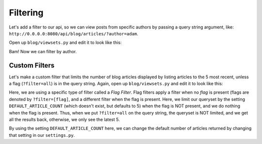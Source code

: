 Filtering
=========

Let's add a filter to our api, so we can view posts from specific authors by
passing a query string argument, like:
``http://0.0.0.0:8080/api/blog/articles/?author=adam``.

Open up ``blog/viewsets.py`` and edit it to look like this:

.. code-block:: python
   :caption: viewsets.py

    from frf import viewsets, filters
    from frf.authentication import BasicAuthentication

    from blog import models, serializers

    from blogapi import conf


    def authorize(username, password):
        check_password = conf.get('PASSWORDS', {}).get(username)

        if not password or check_password != password:
            return None

        return username


    class ArticleViewSet(viewsets.ModelViewSet):
        serializer = serializers.ArticleSerializer()
        allowed_actions = ('list', 'retrieve')
        filters = [filters.FieldMatchFilter(models.Article.author)]

        def get_qs(self, req, **kwargs):
            return models.Article.query.order_by(
                models.Article.post_date.desc())


    class AdminArticleViewSet(ArticleViewSet):
        allowed_actions = ('list', 'retrieve', 'update', 'create', 'delete')
        authentication = [BasicAuthentication(authorize)]

        def create_pre_commit(self, req, obj, **kwargs):
            obj.author = req.context.get('user', 'unknown')


Bam!  Now we can filter by author.

Custom Filters
--------------

Let's make a custom filter that limits the number of blog articles displayed by
listing articles to the 5 most recent, unless a flag (``?filter=all``) is in the
query string. Again, open up ``blog/viewsets.py`` and edit it to look like this:

.. code-block:: python
   :caption: viewsets.py

    from frf import viewsets, filters
    from frf.authentication import BasicAuthentication

    from blog import models, serializers

    from blogapi import conf


    class RecentFlagFilter(filters.FlagFilter):
        def __init__(self, *args, **kwargs):
            super().__init__(flag='all')

        def filter_default(self, req, qs):
            return qs.limit(conf.get('DEFAULT_ARTICLE_COUNT', 5))


    def authorize(username, password):
        check_password = conf.get('PASSWORDS', {}).get(username)

        if not password or check_password != password:
            return None

        return username


    class ArticleViewSet(viewsets.ModelViewSet):
        serializer = serializers.ArticleSerializer()
        allowed_actions = ('list', 'retrieve')
        filters = [
            filters.FieldMatchFilter(models.Article.author),
            RecentFlagFilter(),
            ]

        def get_qs(self, req, **kwargs):
            return models.Article.query.order_by(
                models.Article.post_date.desc())


    class AdminArticleViewSet(ArticleViewSet):
        allowed_actions = ('list', 'retrieve', 'update', 'create', 'delete')
        authentication = [BasicAuthentication(authorize)]

        def create_pre_commit(self, req, obj, **kwargs):
            obj.author = req.context.get('user', 'unknown')


Here, we are using a specific type of filter called a *Flag Filter*.  Flag
filters apply a filter when no *flag* is present (flags are denoted by
``?filter=[flag]``, and a different filter when the flag is present.  Here, we
limit our queryset by the setting ``DEFAULT_ARTICLE_COUNT`` (which doesn't
exist, but defaults to 5) when the flag is NOT present, and we do nothing when
the flag is present.  Thus, when we put ``?filter=all`` on the query string, the
queryset is NOT limited, and we get all the results back, otherwise, we only see
the latest 5.

By using the setting ``DEFAULT_ARTICLE_COUNT`` here, we can change the default
number of articles returned by changing that setting in our ``settings.py``.
